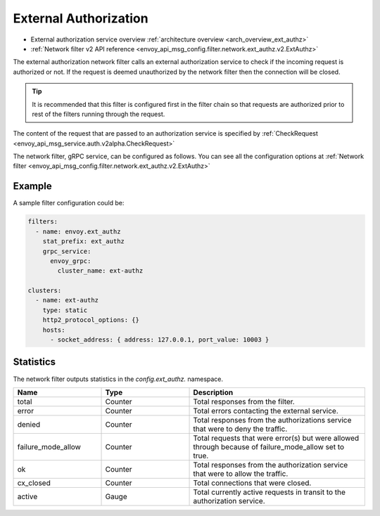.. _config_network_filters_ext_authz:

External Authorization
======================

* External authorization service overview :ref:`architecture overview <arch_overview_ext_authz>`
* :ref:`Network filter v2 API reference <envoy_api_msg_config.filter.network.ext_authz.v2.ExtAuthz>`

The external authorization network filter calls an external authorization service to check if the incoming request is authorized or not.
If the request is deemed unauthorized by the network filter then the connection will be closed.

.. tip::
  It is recommended that this filter is configured first in the filter chain so that requests are authorized prior to rest of the filters running through the request.

The content of the request that are passed to an authorization service is specified by :ref:`CheckRequest <envoy_api_msg_service.auth.v2alpha.CheckRequest>`

.. _config_network_filters_ext_authz_network_configuration:

The network filter, gRPC service, can be configured as follows. You can see all the configuration options at :ref:`Network filter <envoy_api_msg_config.filter.network.ext_authz.v2.ExtAuthz>`

Example
-------

A sample filter configuration could be:

.. code-block:: yaml

  filters:
    - name: envoy.ext_authz
      stat_prefix: ext_authz
      grpc_service:
        envoy_grpc:
          cluster_name: ext-authz

  clusters:
    - name: ext-authz
      type: static
      http2_protocol_options: {}
      hosts:
        - socket_address: { address: 127.0.0.1, port_value: 10003 }

Statistics
----------

The network filter outputs statistics in the *config.ext_authz.* namespace.

.. csv-table::
  :header: Name, Type, Description
  :widths: 1, 1, 2

  total, Counter, Total responses from the filter.
  error, Counter, Total errors contacting the external service.
  denied, Counter, Total responses from the authorizations service that were to deny the traffic. 
  failure_mode_allow, Counter, Total requests that were error(s) but were allowed through because of failure_mode_allow set to true.
  ok, Counter, Total responses from the authorization service that were to allow the traffic.
  cx_closed, Counter, Total connections that were closed.
  active, Gauge, Total currently active requests in transit to the authorization service.
